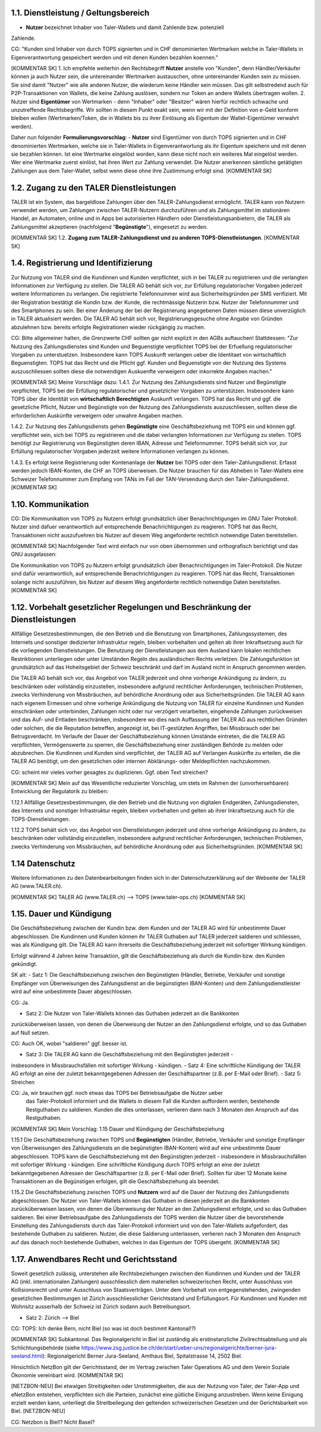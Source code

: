 ﻿
1.1. Dienstleistung / Geltungsbereich
~~~~~~~~~~~~~~~~~~~~~~~~~~~~~~~~~~~~~

- **Nutzer** bezeichnet Inhaber von Taler-Wallets und damit Zahlende bzw. potenziell
Zahlende.

CG: "Kunden sind Inhaber von durch TOPS signierten und in CHF denominierten Wertmarken
welche in Taler-Wallets in Eigenverantwortung gespeichert werden und mit denen Kunden
bezahlen koennen."

[KOMMENTAR SK]
1. Ich empfehle weiterhin den Rechtsbegriff **Nutzer** anstelle von "Kunden", denn
Händler/Verkäufer können ja auch Nutzer sein, die untereinander Wertmarken austauschen,
ohne untereinander Kunden sein zu müssen. Sie sind damit "Nutzer" wie alle anderen Nutzer, die
wiederum keine Händler sein müssen. Das gilt selbstredend auch für P2P-Transaktionen von Wallets,
die keine Zahlung auslösen, sondern nur Token an andere Wallets übertragen wollen.
2. Nutzer sind **Eigentümer** von Wertmarken - denn "Inhaber" oder "Besitzer" wären hierfür
rechtlich schwache und unzutreffende Rechtsbegriffe. Wir sollten in diesem Punkt exakt sein,
wenn wir mit der Definition von e-Geld konform bleiben wollen (Wertmarken/Token, die in
Wallets bis zu ihrer Einlösung als Eigentum der Wallet-Eigentümer verwahrt werden).

Daher nun folgender **Formulierungsvorschlag**:
- **Nutzer** sind Eigentümer von durch TOPS signierten und in CHF denominierten Wertmarken, welche
sie in Taler-Wallets in Eigenverantwortung als ihr Eigentum speichern und mit denen sie bezahlen
können. Ist eine Wertmarke eingelöst worden, kann diese nicht noch ein weiteres Mal eingelöst werden.
Wer eine Wertmarke zuerst einlöst, hat ihren Wert zur Zahlung verwendet.
Die Nutzer anerkennen sämtliche getätigten Zahlungen aus dem Taler-Wallet, selbst wenn diese ohne
ihre Zustimmung erfolgt sind.
[KOMMENTAR SK]

1.2. Zugang zu den TALER Dienstleistungen
~~~~~~~~~~~~~~~~~~~~~~~~~~~~~~~~~~~~~~~~~

TALER ist ein System, das bargeldlose Zahlungen über den TALER-Zahlungsdienst ermöglicht.
TALER kann von Nutzern verwendet werden, um Zahlungen zwischen TALER-Nutzern durchzuführen und als
Zahlungsmittel im stationären Handel, an Automaten, online und in Apps bei autorisierten Händlern
oder Dienstleistungsanbietern, die TALER als Zahlungsmittel akzeptieren (nachfolgend
"**Begünstigte**"), eingesetzt zu werden.

[KOMMENTAR SK]
1.2. **Zugang zum TALER-Zahlungsdienst und zu anderen TOPS-Dienstleistungen**.
[KOMMENTAR SK]

1.4. Registrierung und Identifizierung
~~~~~~~~~~~~~~~~~~~~~~~~~~~~~~~~~~~~~~

Zur Nutzung von TALER sind die Kundinnen und Kunden verpflichtet, sich in bei TALER zu
registrieren und die verlangten Informationen zur Verfügung zu stellen. Die TALER AG behält
sich vor, zur Erfüllung regulatorischer Vorgaben jederzeit weitere Informationen zu
verlangen. Die registrierte Telefonnummer wird aus Sicherheitsgründen per SMS verifiziert.
Mit der Registration bestätigt die Kundin bzw. der Kunde, die rechtmässige Nutzerin bzw.
Nutzer der Telefonnummer und des Smartphones zu sein.
Bei einer Änderung der bei der Registrierung angegebenen Daten müssen diese unverzüglich in
TALER aktualisiert werden.
Die TALER AG behält sich vor, Registrierungsgesuche ohne Angabe von Gründen abzulehnen bzw.
bereits erfolgte Registrationen wieder rückgängig zu machen.

CG: Bitte allgemeiner halten, die Grenzwerte CHF sollten gar nicht explizit in
den AGBs auftauchen!  Stattdessen: "Zur Nutzung des Zahlungsdienstes sind
Kunden und Beguenstigte verpflichtet TOPS bei der Erfuellung regulatorischer
Vorgaben zu unterstuetzen. Insbesondere kann TOPS Auskunft verlangen ueber die
Identitaet von wirtschaftlich Beguenstigten.  TOPS hat das Recht und die
Pflicht ggf. Kunden und Beguenstigte von der Nutzung des Systems
auszuschliessen sollten diese die notwendigen Auskuenfte verweigern oder
inkorrekte Angaben machen."

[KOMMENTAR SK]
Meine Vorschläge dazu:
1.4.1. Zur Nutzung des Zahlungsdiensts sind Nutzer und Begünstigte verpflichtet, TOPS bei
der Erfüllung regulatorischer und gesetzlicher Vorgaben zu unterstützen. Insbesondere kann
TOPS über die Identität von **wirtschaftlich Berechtigten** Auskunft verlangen. TOPS hat
das Recht und ggf. die gesetzliche Pflicht, Nutzer und Begünstigte von der Nutzung des
Zahlungsdiensts auszuschliessen, sollten diese die erforderlichen Auskünfte verweigern oder unwahre
Angaben machen.

1.4.2. Zur Nutzung des Zahlungsdiensts gehen **Begünstigte** eine Geschäftsbeziehung mit
TOPS ein und können ggf. verpflichtet sein, sich bei TOPS zu registrieren und die dabei
verlangten Informationen zur Verfügung zu stellen. TOPS benötigt zur Registrierung von
Begünstigten deren IBAN, Adresse und Telefonnummer. TOPS behält sich vor, zur Erfüllung
regulatorischer Vorgaben jederzeit weitere Informationen verlangen zu können.

1.4.3. Es erfolgt keine Registrierung oder Kontenanlage der **Nutzer** bei TOPS oder dem
Taler-Zahlungsdienst. Erfasst werden jedoch IBAN-Konten, die CHF an TOPS überweisen.
Die Nutzer brauchen für das Abheben in Taler-Wallets eine Schweizer Telefonnummer zum
Empfang von TANs im Fall der TAN-Versendung durch den Taler-Zahlungsdienst.
[KOMMENTAR SK]

1.10. Kommunikation
~~~~~~~~~~~~~~~~~~~

CG: Die Kommunikation von TOPS zu Nutzern erfolgt grundsätzlich
über Benachrichtigungen im GNU Taler Protokoll. Nutzer sind dafuer verantwortlich auf
entsprechende Benachrichtigungen zu reagieren. TOPS hat das Recht, Transaktionen
nicht auszufuehren bis Nutzer auf diesem Weg angeforderte rechtlich notwendige Daten
bereitstellen.

[KOMMENTAR SK]
Nachfolgender Text wird einfach nur von oben übernommen und orthografisch berichtigt und das GNU
ausgelassen:

Die Kommunikation von TOPS zu Nutzern erfolgt grundsätzlich über Benachrichtigungen im
Taler-Protokoll. Die Nutzer sind dafür verantwortlich, auf entsprechende Benachrichtigungen zu
reagieren. TOPS hat das Recht, Transaktionen solange nicht auszuführen, bis Nutzer auf diesem Weg
angeforderte rechtlich notwendige Daten bereitstellen.
[KOMMENTAR SK]

1.12. Vorbehalt gesetzlicher Regelungen und Beschränkung der Dienstleistungen
~~~~~~~~~~~~~~~~~~~~~~~~~~~~~~~~~~~~~~~~~~~~~~~~~~~~~~~~~~~~~~~~~~~~~~~~~~~~~

Allfällige Gesetzesbestimmungen, die den Betrieb und die Benutzung von Smartphones,
Zahlungssystemen, des Internets und sonstiger dedizierter Infrastruktur regeln, bleiben
vorbehalten und gelten ab ihrer Inkraftsetzung auch für die vorliegenden Dienstleistungen.
Die Benutzung der Dienstleistungen aus dem Ausland kann lokalen rechtlichen Restriktionen
unterliegen oder unter Umständen Regeln des ausländischen Rechts verletzen. Die
Zahlungsfunktion ist grundsätzlich auf das Hoheitsgebiet der Schweiz beschränkt und darf im
Ausland nicht in Anspruch genommen werden.

Die TALER AG behält sich vor, das Angebot von TALER jederzeit und ohne vorherige Ankündigung
zu ändern, zu beschränken oder vollständig einzustellen, insbesondere aufgrund rechtlicher
Anforderungen, technischen Problemen, zwecks Verhinderung von Missbräuchen, auf behördliche
Anordnung oder aus Sicherheitsgründen.
Die TALER AG kann nach eigenem Ermessen und ohne vorherige Ankündigung die Nutzung von TALER
für einzelne Kundinnen und Kunden einschränken oder unterbinden, Zahlungen nicht oder nur
verzögert verarbeiten, eingehende Zahlungen zurückweisen und das Auf- und Entladen
beschränken, insbesondere wo dies nach Auffassung der TALER AG aus rechtlichen Gründen oder
solchen, die die Reputation betreffen, angezeigt ist, bei IT-gestützten Angriffen, bei
Missbrauch oder bei Betrugsverdacht. Im Verlaufe der Dauer der Geschäftsbeziehung können
Umstände eintreten, die die TALER AG verpflichten, Vermögenswerte zu sperren, die
Geschäftsbeziehung einer zuständigen Behörde zu melden oder abzubrechen.
Die Kundinnen und Kunden sind verpflichtet, der TALER AG auf Verlangen Auskünfte zu
erteilen, die die TALER AG benötigt, um den gesetzlichen oder internen Abklärungs- oder
Meldepflichten nachzukommen.

CG: scheint mir vieles vorher gesagtes zu duplizieren. Ggf. oben Text streichen?

[KOMMENTAR SK]
Mein auf das Wesentliche reduzierter Vorschlag, um stets im Rahmen der (unvorhersehbaren)
Entwicklung der Regulatorik zu bleiben:

1.12.1 Allfällige Gesetzesbestimmungen, die den Betrieb und die Nutzung von digitalen Endgeräten,
Zahlungsdiensten, des Internets und sonstiger Infrastruktur regeln, bleiben vorbehalten und gelten
ab ihrer Inkraftsetzung auch für die TOPS-Dienstleistungen.

1.12.2 TOPS behält sich vor, das Angebot von Dienstleistungen jederzeit und ohne vorherige
Ankündigung zu ändern, zu beschränken oder vollständig einzustellen, insbesondere aufgrund
rechtlicher Anforderungen, technischen Problemen, zwecks Verhinderung von Missbräuchen, auf
behördliche Anordnung oder aus Sicherheitsgründen.
[KOMMENTAR SK]

1.14 Datenschutz
~~~~~~~~~~~~~~~~

Weitere Informationen zu den Datenbearbeitungen finden sich in der Datenschutzerklärung auf
der Webseite der TALER AG (www.TALER.ch).

[KOMMENTAR SK]
TALER AG (www.TALER.ch) --> TOPS (www.taler-ops.ch)
[KOMMENTAR SK]

1.15. Dauer und Kündigung
~~~~~~~~~~~~~~~~~~~~~~~~~

Die Geschäftsbeziehung zwischen der Kundin bzw. dem Kunden und der TALER AG wird für
unbestimmte Dauer abgeschlossen.
Die Kundinnen und Kunden können ihr TALER Guthaben auf TALER jederzeit saldieren und
schliessen, was als Kündigung gilt. Die TALER AG kann ihrerseits die Geschäftsbeziehung
jederzeit mit sofortiger Wirkung kündigen.

Erfolgt während 4 Jahren keine Transaktion, gilt die Geschäftsbeziehung als durch die Kundin
bzw. den Kunden gekündigt.

SK alt:
- Satz 1: Die Geschäftsbeziehung zwischen den Begünstigten (Händler, Betriebe, Verkäufer
und sonstige Empfänger von Überweisungen des Zahlungsdienst an die begünstigten
IBAN-Konten) und dem Zahlungsdienstleister wird auf eine unbestimmte Dauer abgeschlossen.

CG: Ja.

- Satz 2: Die Nutzer von Taler-Wallets können das Guthaben jederzeit an die Bankkonten
zurücküberweisen lassen, von denen die Überweisung der Nutzer an den Zahlungsdienst
erfolgte, und so das Guthaben auf Null setzen.

CG: Auch OK, wobei "saldieren" ggf. besser ist.

- Satz 3: Die TALER AG kann die Geschäftsbeziehung mit den Begünstigten jederzeit -
insbesondere in Missbrauchsfällen mit sofortiger Wirkung - kündigen.
- Satz 4: Eine schriftliche Kündigung der TALER AG erfolgt an eine der zuletzt
bekanntgegebenen Adressen der Geschäftspartner (z.B. per E-Mail oder Brief).
- Satz 5: Streichen

CG: Ja, wir brauchen ggf. noch etwas das TOPS bei Betriebsaufgabe die Nutzer ueber
   das Taler-Protokoll informiert und die Wallets in diesem Fall die Kunden
   auffordern werden, bestehende Restguthaben zu saldieren. Kunden die dies
   unterlassen, verlieren dann nach 3 Monaten den Anspruch auf das Restguthaben.

[KOMMENTAR SK]
Mein Vorschlag:
1.15 Dauer und Kündigung der Geschäftsbeziehung

1.15.1 Die Geschäftsbeziehung zwischen TOPS und **Begünstigten** (Händler, Betriebe, Verkäufer und sonstige
Empfänger von Überweisungen des Zahlungsdiensts an die begünstigten IBAN-Konten) wird auf eine unbestimmte Dauer
abgeschlossen. TOPS kann die Geschäftsbeziehung mit den Begünstigten jederzeit - insbesondere in Missbrauchsfällen mit
sofortiger Wirkung - kündigen. Eine schriftliche Kündigung durch TOPS erfolgt an eine der zuletzt bekanntgegebenen
Adressen der Geschäftspartner (z.B. per E-Mail oder Brief). Sollten für über 12 Monate keine Transaktionen an die
Begünstigen erfolgen, gilt die Geschäftsbeziehung als beendet.

1.15.2 Die Geschäftsbeziehung zwischen TOPS und **Nutzern** wird auf die Dauer der Nutzung des Zahlungsdiensts
abgeschlossen. Die Nutzer von Taler-Wallets können das Guthaben in diesen jederzeit an die Bankkonten zurücküberweisen
lassen, von denen die Überweisung der Nutzer an den Zahlungsdienst erfolgte, und so das Guthaben saldieren. Bei einer
Betriebsaufgabe des Zahlungsdiensts der TOPS werden die Nutzer über die bevorstehende Einstellung des Zahlungsdiensts
durch das Taler-Protokoll informiert und von den Taler-Wallets aufgefordert, das bestehende Guthaben zu saldieren.
Nutzer, die diese Saldierung unterlassen, verlieren nach 3 Monaten den Anspruch auf das danach noch bestehende
Guthaben, welches in das Eigentum der TOPS übergeht.
[KOMMENTAR SK]

1.17. Anwendbares Recht und Gerichtsstand
~~~~~~~~~~~~~~~~~~~~~~~~~~~~~~~~~~~~~~~~~

Soweit gesetzlich zulässig, unterstehen alle Rechtsbeziehungen zwischen den Kundinnen und
Kunden und der TALER AG (inkl. internationalen Zahlungen) ausschliesslich dem materiellen
schweizerischen Recht, unter Ausschluss von Kollisionsrecht und unter Ausschluss von
Staatsverträgen.
Unter dem Vorbehalt von entgegenstehenden, zwingenden gesetzlichen Bestimmungen ist Zürich
ausschliesslicher Gerichtsstand und Erfüllungsort. Für Kundinnen und Kunden mit Wohnsitz
ausserhalb der Schweiz ist Zürich sodann auch Betreibungsort.

- Satz 2: Zürich --> Biel

CG: TOPS: Ich denke Bern, nicht Biel (so was ist doch bestimmt Kantonal!?)

[KOMMENTAR SK]
Subkantonal. Das Regionalgericht in Biel ist zuständig als erstinstanzliche Zivilrechtsabteilung und als
Schlichtungsbehörde (siehe https://www.zsg.justice.be.ch/de/start/ueber-uns/regionalgerichte/berner-jura-seeland.html):
Regionalgericht Berner Jura-Seeland, Amthaus Biel, Spitalstrasse 14, 2502 Biel.

Hinsichtlich NetzBon gilt der Gerichtsstand, der im Vertrag zwischen Taler Operations AG und dem Verein Soziale
Ökonomie vereinbart wird.
[KOMMENTAR SK]

[NETZBON-NEU]
Bei etwaigen Streitigkeiten oder Unstimmigkeiten, die aus der Nutzung von Taler, der
Taler-App und eNetzBon entstehen, verpflichten sich die Parteien, zunächst eine gütliche
Einigung anzustreben. Wenn keine Einigung erzielt werden kann, unterliegt die
Streitbeilegung den geltenden schweizerischen Gesetzen und der Gerichtsbarkeit von Biel.
[NETZBON-NEU]

CG: Netzbon is Biel!? Nicht Basel?
